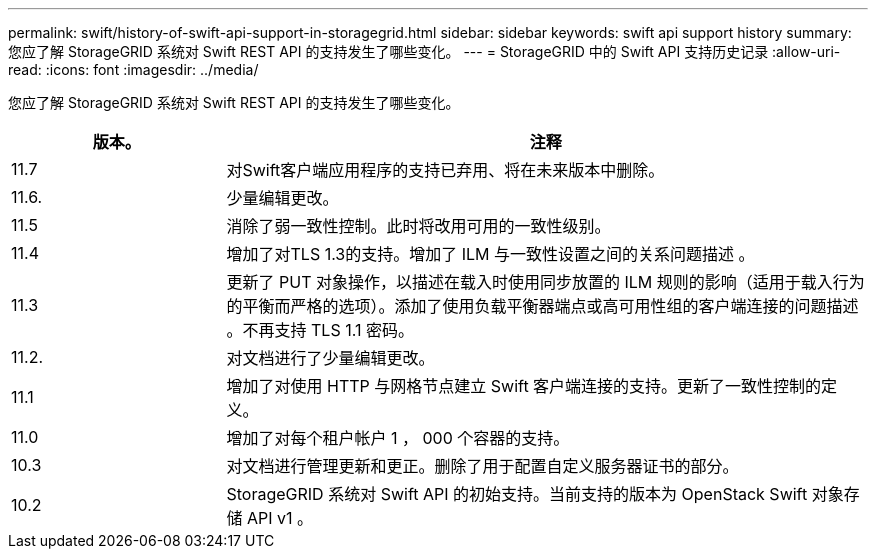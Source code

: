 ---
permalink: swift/history-of-swift-api-support-in-storagegrid.html 
sidebar: sidebar 
keywords: swift api support history 
summary: 您应了解 StorageGRID 系统对 Swift REST API 的支持发生了哪些变化。 
---
= StorageGRID 中的 Swift API 支持历史记录
:allow-uri-read: 
:icons: font
:imagesdir: ../media/


[role="lead"]
您应了解 StorageGRID 系统对 Swift REST API 的支持发生了哪些变化。

[cols="1a,3a"]
|===
| 版本。 | 注释 


 a| 
11.7
 a| 
对Swift客户端应用程序的支持已弃用、将在未来版本中删除。



 a| 
11.6.
 a| 
少量编辑更改。



 a| 
11.5
 a| 
消除了弱一致性控制。此时将改用可用的一致性级别。



 a| 
11.4
 a| 
增加了对TLS 1.3的支持。增加了 ILM 与一致性设置之间的关系问题描述 。



 a| 
11.3
 a| 
更新了 PUT 对象操作，以描述在载入时使用同步放置的 ILM 规则的影响（适用于载入行为的平衡而严格的选项）。添加了使用负载平衡器端点或高可用性组的客户端连接的问题描述 。不再支持 TLS 1.1 密码。



 a| 
11.2.
 a| 
对文档进行了少量编辑更改。



 a| 
11.1
 a| 
增加了对使用 HTTP 与网格节点建立 Swift 客户端连接的支持。更新了一致性控制的定义。



 a| 
11.0
 a| 
增加了对每个租户帐户 1 ， 000 个容器的支持。



 a| 
10.3
 a| 
对文档进行管理更新和更正。删除了用于配置自定义服务器证书的部分。



 a| 
10.2
 a| 
StorageGRID 系统对 Swift API 的初始支持。当前支持的版本为 OpenStack Swift 对象存储 API v1 。

|===